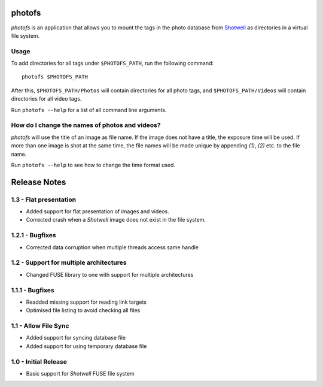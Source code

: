 photofs
=======

*photofs* is an application that allows you to mount the tags in the photo
database from `Shotwell <https://wiki.gnome.org/Apps/Shotwell>`_ as directories
in a virtual file system.


Usage
-----

To add directories for all tags under ``$PHOTOFS_PATH``, run the following
command::

    photofs $PHOTOFS_PATH

After this, ``$PHOTOFS_PATH/Photos`` will contain directories for all photo
tags, and ``$PHOTOFS_PATH/Videos`` will contain directories for all video tags.

Run ``photofs --help`` for a list of all command line arguments.


How do I change the names of photos and videos?
-----------------------------------------------

*photofs* will use the title of an image as file name. If the image does not
have a title, the exposure time will be used. If more than one image is shot at
the same time, the file names will be made unique by appending *(1)*, *(2)* etc.
to the file name.

Run ``photofs --help`` to see how to change the time format used.


Release Notes
=============

1.3 - Flat presentation
-----------------------
* Added support for flat presentation of images and videos.
* Corrected crash when a *Shotwell* image does not exist in the file system.

1.2.1 - Bugfixes
----------------
* Corrected data corruption when multiple threads access same handle

1.2 - Support for multiple architectures
----------------------------------------
* Changed FUSE library to one with support for multiple architectures

1.1.1 - Bugfixes
----------------
* Readded missing support for reading link targets
* Optimised file listing to avoid checking all files

1.1 - Allow File Sync
---------------------
* Added support for syncing database file
* Added support for using temporary database file

1.0 - Initial Release
---------------------
* Basic support for *Shotwell* FUSE file system


